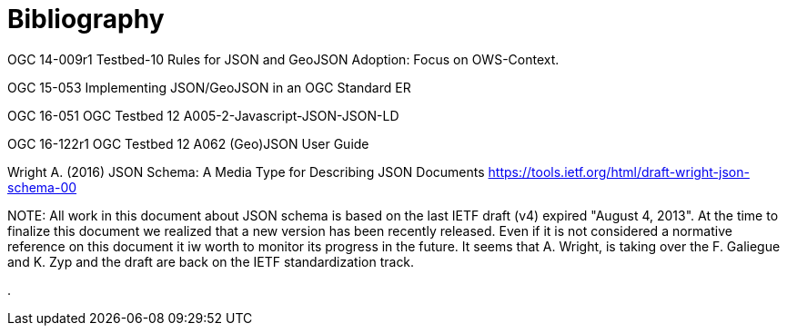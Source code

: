 [appendix]
= Bibliography

OGC 14-009r1 Testbed-10 Rules for JSON and GeoJSON Adoption: Focus on OWS-Context. 

OGC 15-053 Implementing JSON/GeoJSON in an OGC Standard ER

OGC 16-051 OGC Testbed 12 A005-2-Javascript-JSON-JSON-LD

OGC 16-122r1 OGC Testbed 12 A062 (Geo)JSON User Guide

Wright A. (2016) JSON Schema: A Media Type for Describing JSON Documents https://tools.ietf.org/html/draft-wright-json-schema-00

.NOTE: 	All work in this document about JSON schema is based on the last IETF draft (v4) expired "August 4, 2013". At the time to finalize this document we realized that a new version has been recently released. Even if it is not considered a normative reference on this document it iw worth to monitor its progress in the future. It seems that A. Wright, is taking over the F. Galiegue and K. Zyp and the draft are back on the IETF standardization track.
.
